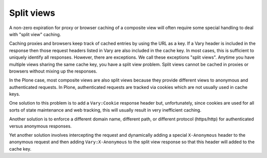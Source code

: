 Split views
-----------

A non-zero expiration for proxy or browser caching of a composite view will
often require some special handling to deal with "split view" caching.

Caching proxies and browsers keep track of cached entries by using the URL
as a key.  If a Vary header is included in the response then those request
headers listed in Vary are also included in the cache key.  In most cases,
this is sufficient to uniquely identify all responses.  However, there are
exceptions.  We call these exceptions "split views". Anytime you have
multiple views sharing the same cache key, you have a split view problem.
Split views cannot be cached in proxies or browsers without mixing up the
responses.

In the Plone case, most composite views are also split views because they
provide different views to anonymous and authenticated requests.
In Plone, authenticated requests are tracked via cookies which are not
usually used in cache keys.

One solution to this problem is to add a ``Vary:Cookie`` response header but,
unfortunately, since cookies are used for all sorts of state maintenance and
web tracking, this will usually result in very inefficient caching.

Another solution is to enforce a different domain name, different path,
or different protocol (https/http) for authenticated versus anonymous
responses.

Yet another solution involves intercepting the request and dynamically adding
a special ``X-Anonymous`` header to the anonymous request and then adding
``Vary:X-Anonymous`` to the split view response so that this header will added
to the cache key.
